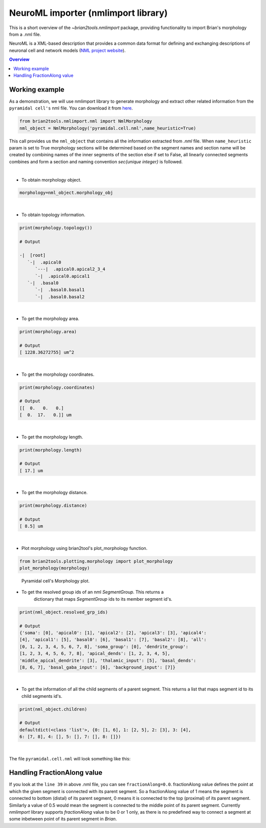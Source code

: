 NeuroML importer (nmlimport library)
================

This is a short overview of the `~brian2tools.nmlimport` package, providing
functionality to import Brian's morphology from a .nml file.

NeuroML is a XML-based description that provides a common data format
for defining and exchanging descriptions of neuronal cell and network models
(`NML project website <https://neuroml.org/>`_).

.. contents::
    Overview
    :local:

Working example
---------------

As a demonstration, we will use nmlimport library to generate morphology and
extract other related information from the ``pyramidal cell's`` nml file. You
can download it from `here <https://github
.com/OpenSourceBrain/ACnet2/blob/master/neuroConstruct/generatedNeuroML2/pyr_4_sym.cell.nml>`_.


.. code:: python

    from brian2tools.nmlimport.nml import NmlMorphology
    nml_object = NmlMorphology('pyramidal.cell.nml',name_heuristic=True)

This call provides us the ``nml_object`` that contains all the information
extracted from `.nml` file. When ``name_heuristic`` param is set to True
morphology sections will be determined based on the segment names and section
name will be created by combining names of the inner segments of the section
else if set to False, all linearly connected segments combines and form a
section and naming convention `sec{unique integer}` is followed.

|
- To obtain morphology object.

.. code:: python

    morphology=nml_object.morphology_obj
|

- To obtain topology information.

.. code:: python

    print(morphology.topology())

    # Output

    -|  [root]
       `-|  .apical0
          `---|  .apical0.apical2_3_4
          `-|  .apical0.apical1
       `-|  .basal0
          `-|  .basal0.basal1
          `-|  .basal0.basal2
|

- To get the morphology area.

.. code:: python

    print(morphology.area)

    # Output
    [ 1228.36272755] um^2
|

- To get the morphology coordinates.

.. code:: python

    print(morphology.coordinates)

    # Output
    [[  0.   0.   0.]
    [  0.  17.   0.]] um
|

- To get the morphology length.

.. code:: python

    print(morphology.length)

    # Output
    [ 17.] um
|

- To get the morphology distance.

.. code:: python

    print(morphology.distance)

    # Output
    [ 8.5] um
|

- Plot morphology using brian2tool's plot_morphology function.

.. code:: python

    from brian2tools.plotting.morphology import plot_morphology
    plot_morphology(morphology)

.. figure:: ../images/pyramidal_morphology.png
   :scale: 80 %
   :alt: Pyramidal cell's morphology plot.

   Pyramidal cell's Morphology plot.


- To get the resolved group ids of an nml `SegmentGroup`. This returns a
    dictionary that maps `SegmentGroup` ids to its member segment id's.


.. code:: python

    print(nml_object.resolved_grp_ids)

    # Output
    {'soma': [0], 'apical0': [1], 'apical2': [2], 'apical3': [3], 'apical4':
    [4], 'apical1': [5], 'basal0': [6], 'basal1': [7], 'basal2': [8], 'all':
    [0, 1, 2, 3, 4, 5, 6, 7, 8], 'soma_group': [0], 'dendrite_group':
    [1, 2, 3, 4, 5, 6, 7, 8], 'apical_dends': [1, 2, 3, 4, 5],
    'middle_apical_dendrite': [3], 'thalamic_input': [5], 'basal_dends':
    [8, 6, 7], 'basal_gaba_input': [6], 'background_input': [7]}
|

- To get the information of all the child segments of a parent segment. This
  returns a list that maps segment id to its child segments id's.

.. code:: python

    print(nml_object.children)

    # Output
    defaultdict(<class 'list'>, {0: [1, 6], 1: [2, 5], 2: [3], 3: [4],
    6: [7, 8], 4: [], 5: [], 7: [], 8: []})
|

The file ``pyramidal.cell.nml`` will look something like this:

.. code-block:: xml
    :linenos:

    <cell id="pyr_4_sym">
        <morphology id="morphology_pyr_4_sym">
            <segment id="0" name="soma">
                <proximal x="0.0" y="0.0" z="0.0" diameter="23.0"/>
                <distal x="0.0" y="17.0" z="0.0" diameter="23.0"/>
            </segment>

            <segment id="1" name="apical0">
                <parent segment="0"/>
                <proximal x="0.0" y="17.0" z="0.0" diameter="6.0"/>
                <distal x="0.0" y="77.0" z="0.0" diameter="6.0"/>
            </segment>

            <segment id="2" name="apical2">
                <parent segment="1"/>
                <proximal x="0.0" y="77.0" z="0.0" diameter="4.4"/>
                <distal x="0.0" y="477.0" z="0.0" diameter="4.4"/>
            </segment>

            <segment id="3" name="apical3">
                <parent segment="2"/>
                <proximal x="0.0" y="477.0" z="0.0" diameter="2.9"/>
                <distal x="0.0" y="877.0" z="0.0" diameter="2.9"/>
            </segment>

            <segment id="4" name="apical4">
                <parent segment="3"/>
                <proximal x="0.0" y="877.0" z="0.0" diameter="2.0"/>
                <distal x="0.0" y="1127.0" z="0.0" diameter="2.0"/>
            </segment>

            <segment id="5" name="apical1">
                <parent segment="1"/>
                <proximal x="0.0" y="77.0" z="0.0" diameter="3.0"/>
                <distal x="-150.0" y="77.0" z="0.0" diameter="3.0"/>
            </segment>

            <segment id="6" name="basal0">
                <parent segment="0" fractionAlong="0.0"/>
                <proximal x="0.0" y="17.0" z="0.0" diameter="4.0"/>
                <distal x="0.0" y="-50.0" z="0.0" diameter="4.0"/>
            </segment>

            <segment id="7" name="basal1">
                <parent segment="6"/>
                <proximal x="0.0" y="-50.0" z="0.0" diameter="5.0"/>
                <distal x="106.07" y="-156.07" z="0.0" diameter="5.0"/>
            </segment>

            <segment id="8" name="basal2">
                <parent segment="6"/>
                <proximal x="0.0" y="-50.0" z="0.0" diameter="5.0"/>
                <distal x="-106.07" y="-156.07" z="0.0" diameter="5.0"/>
            </segment>

            <segmentGroup id="soma" neuroLexId="sao864921383">

                <member segment="0"/>
            </segmentGroup>

            <segmentGroup id="apical0" neuroLexId="sao864921383">

                <member segment="1"/>
            </segmentGroup>

            <segmentGroup id="apical2" neuroLexId="sao864921383">

                <member segment="2"/>
            </segmentGroup>

            <segmentGroup id="apical3" neuroLexId="sao864921383">

                <member segment="3"/>
            </segmentGroup>

            <segmentGroup id="apical4" neuroLexId="sao864921383">

                <member segment="4"/>
            </segmentGroup>

            <segmentGroup id="apical1" neuroLexId="sao864921383">

                <member segment="5"/>
            </segmentGroup>

            <segmentGroup id="basal0" neuroLexId="sao864921383">

                <member segment="6"/>
            </segmentGroup>

            <segmentGroup id="basal1" neuroLexId="sao864921383">

                <member segment="7"/>
            </segmentGroup>

            <segmentGroup id="basal2" neuroLexId="sao864921383">

                <member segment="8"/>
            </segmentGroup>

            <segmentGroup id="all">
                <include segmentGroup="soma"/>
                <include segmentGroup="apical0"/>
                <include segmentGroup="apical2"/>
                <include segmentGroup="apical3"/>
                <include segmentGroup="apical4"/>
                <include segmentGroup="apical1"/>
                <include segmentGroup="basal0"/>
                <include segmentGroup="basal1"/>
                <include segmentGroup="basal2"/>
            </segmentGroup>

            <segmentGroup id="soma_group" neuroLexId="GO:0043025">

                <include segmentGroup="soma"/>
            </segmentGroup>

            <segmentGroup id="dendrite_group" neuroLexId="GO:0030425">

                <include segmentGroup="apical0"/>
                <include segmentGroup="apical2"/>
                <include segmentGroup="apical3"/>
                <include segmentGroup="apical4"/>
                <include segmentGroup="apical1"/>
                <include segmentGroup="basal0"/>
                <include segmentGroup="basal1"/>
                <include segmentGroup="basal2"/>
            </segmentGroup>

            <segmentGroup id="apical_dends">
                <include segmentGroup="apical0"/>
                <include segmentGroup="apical2"/>
                <include segmentGroup="apical3"/>
                <include segmentGroup="apical4"/>
                <include segmentGroup="apical1"/>
            </segmentGroup>

            <segmentGroup id="middle_apical_dendrite">
                <include segmentGroup="apical3"/>
            </segmentGroup>

            <segmentGroup id="thalamic_input">
                <include segmentGroup="apical1"/>
            </segmentGroup>

            <segmentGroup id="basal_dends">
                <include segmentGroup="basal0"/>
                <include segmentGroup="basal1"/>
                <include segmentGroup="basal2"/>
            </segmentGroup>

            <segmentGroup id="basal_gaba_input">
                <include segmentGroup="basal0"/>
            </segmentGroup>

            <segmentGroup id="background_input">
                <include segmentGroup="basal1"/>
            </segmentGroup>
        </morphology>
    </cell>

Handling FractionAlong value
--------------------------------

If you look at the ``line 39`` in above .nml file, you can see
``fractionAlong=0.0``. fractionAlong value defines the point at which the
given segment is connected with its parent segment. So a fractionAlong value
of 1 means the segment is connected to bottom (distal) of its parent segment, 0
means it is connected to the top (proximal) of its parent segment. Similarly a
value of 0.5 would mean the segment is connected to the middle point of its parent
segment. Currently `nmlimport` library supports `fractionAlong` value to be
0 or 1 only, as there is no predefined way to connect a segment at
some inbetween point of its parent segment in `Brian`.